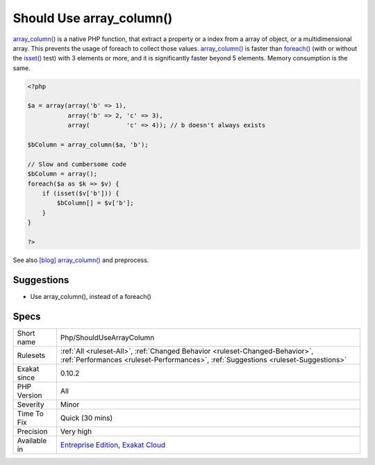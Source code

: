 .. _php-shouldusearraycolumn:

.. _should-use-array\_column():

Should Use array_column()
+++++++++++++++++++++++++

.. meta::
	:description:
		Should Use array_column(): Avoid writing a whole slow loop, and use the native array_column().
	:twitter:card: summary_large_image
	:twitter:site: @exakat
	:twitter:title: Should Use array_column()
	:twitter:description: Should Use array_column(): Avoid writing a whole slow loop, and use the native array_column()
	:twitter:creator: @exakat
	:twitter:image:src: https://www.exakat.io/wp-content/uploads/2020/06/logo-exakat.png
	:og:image: https://www.exakat.io/wp-content/uploads/2020/06/logo-exakat.png
	:og:title: Should Use array_column()
	:og:type: article
	:og:description: Avoid writing a whole slow loop, and use the native array_column()
	:og:url: https://exakat.readthedocs.io/en/latest/Reference/Rules/Should Use array_column().html
	:og:locale: en
.. raw:: html	<script type="application/ld+json">{"@context":"https:\/\/schema.org","@graph":[{"@type":"WebPage","@id":"https:\/\/php-tips.readthedocs.io\/en\/latest\/Reference\/Rules\/Php\/ShouldUseArrayColumn.html","url":"https:\/\/php-tips.readthedocs.io\/en\/latest\/Reference\/Rules\/Php\/ShouldUseArrayColumn.html","name":"Should Use array_column()","isPartOf":{"@id":"https:\/\/www.exakat.io\/"},"datePublished":"Fri, 10 Jan 2025 09:46:18 +0000","dateModified":"Fri, 10 Jan 2025 09:46:18 +0000","description":"Avoid writing a whole slow loop, and use the native array_column()","inLanguage":"en-US","potentialAction":[{"@type":"ReadAction","target":["https:\/\/exakat.readthedocs.io\/en\/latest\/Should Use array_column().html"]}]},{"@type":"WebSite","@id":"https:\/\/www.exakat.io\/","url":"https:\/\/www.exakat.io\/","name":"Exakat","description":"Smart PHP static analysis","inLanguage":"en-US"}]}</script>Avoid writing a whole slow loop, and use the native `array_column() <https://www.php.net/array_column>`_.

`array_column() <https://www.php.net/array_column>`_ is a native PHP function, that extract a property or a index from a array of object, or a multidimensional array. This prevents the usage of foreach to collect those values.
`array_column() <https://www.php.net/array_column>`_ is faster than `foreach() <https://www.php.net/manual/en/control-structures.foreach.php>`_ (with or without the `isset() <https://www.www.php.net/isset>`_ test) with 3 elements or more, and it is significantly faster beyond 5 elements. Memory consumption is the same.

.. code-block:: php
   
   <?php
   
   $a = array(array('b' => 1), 
              array('b' => 2, 'c' => 3), 
              array(          'c' => 4)); // b doesn't always exists
   
   $bColumn = array_column($a, 'b');
   
   // Slow and cumbersome code
   $bColumn = array();
   foreach($a as $k => $v) {
       if (isset($v['b'])) {
           $bColumn[] = $v['b'];
       }
   }
   
   ?>

See also `[blog] array_column() <https://benramsey.com/projects/array-column/>`_ and preprocess.


Suggestions
___________

* Use array_column(), instead of a foreach()




Specs
_____

+--------------+--------------------------------------------------------------------------------------------------------------------------------------------------------------------+
| Short name   | Php/ShouldUseArrayColumn                                                                                                                                           |
+--------------+--------------------------------------------------------------------------------------------------------------------------------------------------------------------+
| Rulesets     | :ref:`All <ruleset-All>`, :ref:`Changed Behavior <ruleset-Changed-Behavior>`, :ref:`Performances <ruleset-Performances>`, :ref:`Suggestions <ruleset-Suggestions>` |
+--------------+--------------------------------------------------------------------------------------------------------------------------------------------------------------------+
| Exakat since | 0.10.2                                                                                                                                                             |
+--------------+--------------------------------------------------------------------------------------------------------------------------------------------------------------------+
| PHP Version  | All                                                                                                                                                                |
+--------------+--------------------------------------------------------------------------------------------------------------------------------------------------------------------+
| Severity     | Minor                                                                                                                                                              |
+--------------+--------------------------------------------------------------------------------------------------------------------------------------------------------------------+
| Time To Fix  | Quick (30 mins)                                                                                                                                                    |
+--------------+--------------------------------------------------------------------------------------------------------------------------------------------------------------------+
| Precision    | Very high                                                                                                                                                          |
+--------------+--------------------------------------------------------------------------------------------------------------------------------------------------------------------+
| Available in | `Entreprise Edition <https://www.exakat.io/entreprise-edition>`_, `Exakat Cloud <https://www.exakat.io/exakat-cloud/>`_                                            |
+--------------+--------------------------------------------------------------------------------------------------------------------------------------------------------------------+


